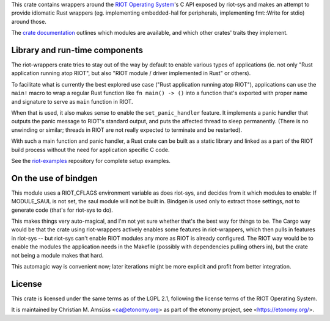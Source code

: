 This crate contains wrappers around the `RIOT Operating System`_'s C API exposed by riot-sys and
makes an attempt to provide idiomatic Rust wrappers (eg. implementing
embedded-hal for peripherals, implementing fmt::Write for stdio) around those.

The `crate documentation`_ outlines which modules are available, and which
other crates' traits they implement.

.. _`RIOT Operating System`: https://riot-os.org/
.. _`crate documentation`: https://docs.rs/riot-wrappers/

Library and run-time components
-------------------------------

The riot-wrappers crate tries to stay out of the way by default to enable
various types of applications (ie. not only "Rust application running atop
RIOT", but also "RIOT module / driver implemented in Rust" or others).

To facilitate what is currently the best explored use case ("Rust application
running atop RIOT"), applications can use the ``main!`` macro to wrap a regular
Rust function like ``fn main() -> ()`` into a function that's exported with
proper name and signature to serve as ``main`` function in RIOT.

When that is used, it also makes sense to enable the ``set_panic_handler``
feature. It implements a panic handler that outputs the panic message to RIOT's
standard output, and puts the affected thread to sleep permanently.  (There is
no unwinding or similar; threads in RIOT are not really expected to terminate
and be restarted).

With such a main function and panic handler, a Rust crate can be built as a
static library and linked as a part of the RIOT build process without the need
for application specific C code.

See the riot-examples_ repository for complete setup examples.

.. _riot-examples: https://gitlab.com/etonomy/riot-examples

On the use of bindgen
---------------------

This module uses a RIOT_CFLAGS environment variable as does riot-sys,
and decides from it which modules to enable: If MODULE_SAUL is not set, the
saul module will not be built in. Bindgen is used only to extract those
settings, not to generate code (that's for riot-sys to do).

This makes things very auto-magical, and I'm not yet sure whether that's the
best way for things to be. The Cargo way would be that the crate using
riot-wrappers actively enables some features in riot-wrappers, which then pulls
in features in riot-sys -- but riot-sys can't enable RIOT modules any more as
RIOT is already configured. The RIOT way would be to enable the modules the
application needs in the Makefile (possibly with dependencies pulling others
in), but the crate not being a module makes that hard.

This automagic way is convenient now; later iterations might be more explicit
and profit from better integration.

License
-------

This crate is licensed under the same terms as of the LGPL 2.1, following the
license terms of the RIOT Operating System.

It is maintained by Christian M. Amsüss <ca@etonomy.org> as part of the etonomy
project, see <https://etonomy.org/>.
